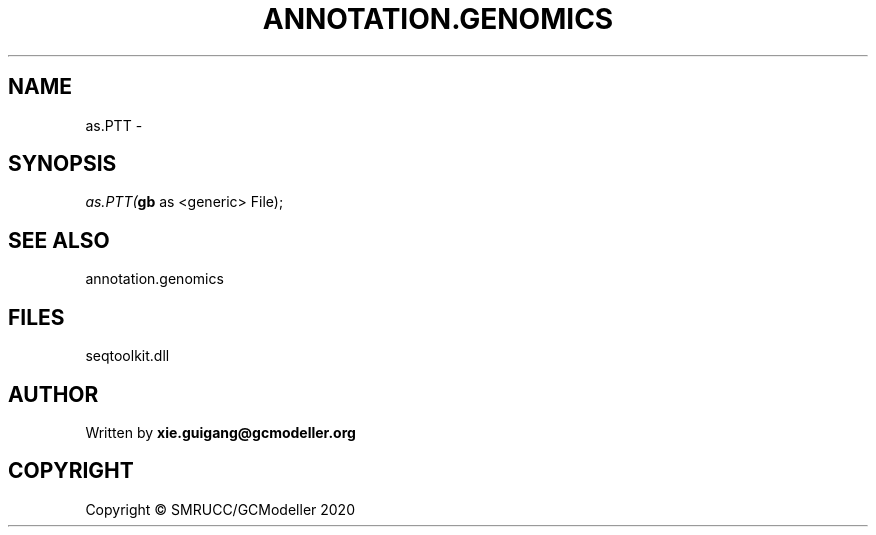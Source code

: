 .\" man page create by R# package system.
.TH ANNOTATION.GENOMICS 2 2000-01-01 "as.PTT" "as.PTT"
.SH NAME
as.PTT \- 
.SH SYNOPSIS
\fIas.PTT(\fBgb\fR as <generic> File);\fR
.SH SEE ALSO
annotation.genomics
.SH FILES
.PP
seqtoolkit.dll
.PP
.SH AUTHOR
Written by \fBxie.guigang@gcmodeller.org\fR
.SH COPYRIGHT
Copyright © SMRUCC/GCModeller 2020
